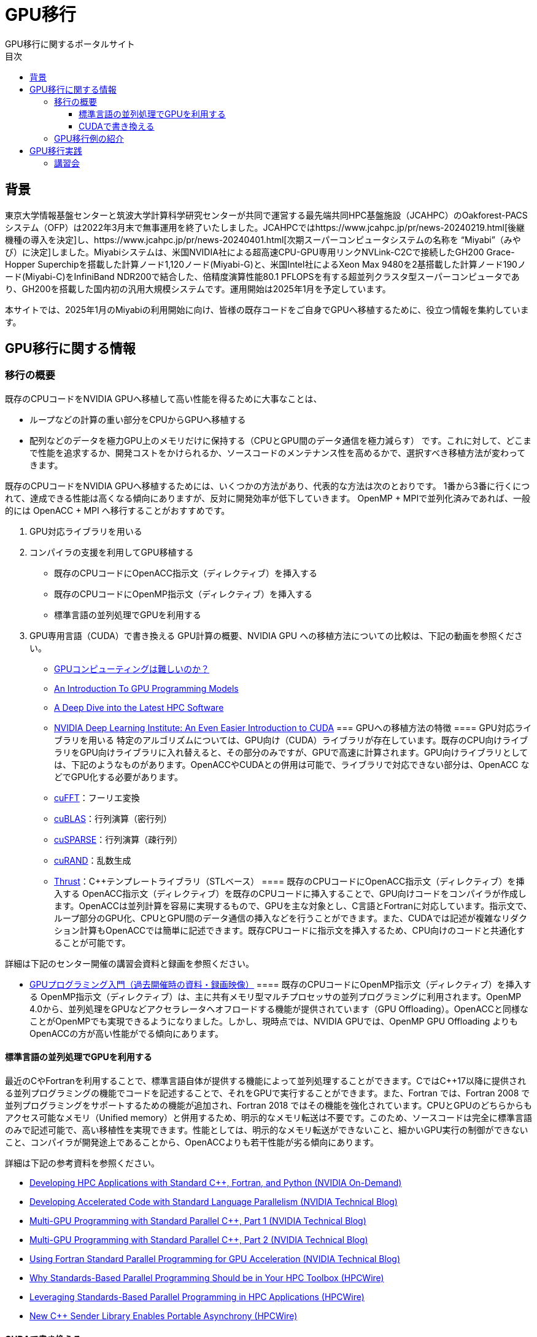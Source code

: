 
= GPU移行
GPU移行に関するポータルサイト
:toc: auto
:toclevels: 4
:toc-title: 目次

== 背景
東京大学情報基盤センターと筑波大学計算科学研究センターが共同で運営する最先端共同HPC基盤施設（JCAHPC）のOakforest-PACSシステム（OFP）は2022年3月末で無事運用を終了いたしました。JCAHPCではhttps://www.jcahpc.jp/pr/news-20240219.html[後継機種の導入を決定]し、https://www.jcahpc.jp/pr/news-20240401.html[次期スーパーコンピュータシステムの名称を “Miyabi”（みやび）に決定]しました。Miyabiシステムは、米国NVIDIA社による超高速CPU-GPU専用リンクNVLink-C2Cで接続したGH200 Grace-Hopper Superchipを搭載した計算ノード1,120ノード(Miyabi-G)と、米国Intel社によるXeon Max 9480を2基搭載した計算ノード190ノード(Miyabi-C)をInfiniBand NDR200で結合した、倍精度演算性能80.1 PFLOPSを有する超並列クラスタ型スーパーコンピュータであり、GH200を搭載した国内初の汎用大規模システムです。運用開始は2025年1月を予定しています。 +

本サイトでは、2025年1月のMiyabiの利用開始に向け、皆様の既存コードをご自身でGPUへ移植するために、役立つ情報を集約しています。

== GPU移行に関する情報
=== 移行の概要
既存のCPUコードをNVIDIA GPUへ移植して高い性能を得るために大事なことは、

* ループなどの計算の重い部分をCPUからGPUへ移植する
* 配列などのデータを極力GPU上のメモリだけに保持する（CPUとGPU間のデータ通信を極力減らす）
です。これに対して、どこまで性能を追求するか、開発コストをかけられるか、ソースコードのメンテナンス性を高めるかで、選択すべき移植方法が変わってきます。 +

既存のCPUコードをNVIDIA GPUへ移植するためには、いくつかの方法があり、代表的な方法は次のとおりです。 1番から3番に行くにつれて、達成できる性能は高くなる傾向にありますが、反対に開発効率が低下していきます。 OpenMP + MPIで並列化済みであれば、一般的には OpenACC + MPI へ移行することがおすすめです。 +

. GPU対応ライブラリを用いる
. コンパイラの支援を利用してGPU移植する
** 既存のCPUコードにOpenACC指示文（ディレクティブ）を挿入する
** 既存のCPUコードにOpenMP指示文（ディレクティブ）を挿入する
** 標準言語の並列処理でGPUを利用する
. GPU専用言語（CUDA）で書き換える
GPU計算の概要、NVIDIA GPU への移植方法についての比較は、下記の動画を参照ください。

* https://www.youtube.com/watch?v=pK-gllheNXE&t=22s[GPUコンピューティングは難しいのか？]
* https://youtu.be/GKXG7OFTLzc?t=461[An Introduction To GPU Programming Models]
* https://www.nvidia.com/en-us/on-demand/session/gtcfall22-a41133/[A Deep Dive into the Latest HPC Software]
* https://learn.nvidia.com/courses/course-detail?course_id=course-v1:DLI+T-AC-01+V1[NVIDIA Deep Learning Institute: An Even Easier Introduction to CUDA]
=== GPUへの移植方法の特徴
==== GPU対応ライブラリを用いる
特定のアルゴリズムについては、GPU向け（CUDA）ライブラリが存在しています。既存のCPU向けライブラリをGPU向けライブラリに入れ替えると、その部分のみですが、GPUで高速に計算されます。GPU向けライブラリとしては、下記のようなものがあります。OpenACCやCUDAとの併用は可能で、ライブラリで対応できない部分は、OpenACC などでGPU化する必要があります。

* https://docs.nvidia.com/cuda/cufft/index.html[cuFFT]：フーリエ変換
* https://docs.nvidia.com/cuda/cublas/index.html[cuBLAS]：行列演算（密行列）
* https://docs.nvidia.com/cuda/cusparse/index.html[cuSPARSE]：行列演算（疎行列）
* https://docs.nvidia.com/cuda/curand/index.html[cuRAND]：乱数生成
* https://docs.nvidia.com/cuda/thrust/index.html[Thrust]：C++テンプレートライブラリ（STLベース）
==== 既存のCPUコードにOpenACC指示文（ディレクティブ）を挿入する
OpenACC指示文（ディレクティブ）を既存のCPUコードに挿入することで、GPU向けコードをコンパイラが作成します。OpenACCは並列計算を容易に実現するもので、GPUを主な対象とし、C言語とFortranに対応しています。指示文で、ループ部分のGPU化、CPUとGPU間のデータ通信の挿入などを行うことができます。また、CUDAでは記述が複雑なリダクション計算もOpenACCでは簡単に記述できます。既存CPUコードに指示文を挿入するため、CPU向けのコードと共通化することが可能です。 +

詳細は下記のセンター開催の講習会資料と録画を参照ください。 +

* https://www.cc.u-tokyo.ac.jp/events/lectures/188/#lecture-doc[GPUプログラミング入門（過去開催時の資料・録画映像）]
==== 既存のCPUコードにOpenMP指示文（ディレクティブ）を挿入する
OpenMP指示文（ディレクティブ）は、主に共有メモリ型マルチプロセッサの並列プログラミングに利用されます。OpenMP 4.0から、並列処理をGPUなどアクセラレータへオフロードする機能が提供されています（GPU Offloading）。OpenACCと同様なことがOpenMPでも実現できるようになりました。しかし、現時点では、NVIDIA GPUでは、OpenMP GPU Offloading よりもOpenACCの方が高い性能がでる傾向にあります。

==== 標準言語の並列処理でGPUを利用する
最近のC++やFortranを利用することで、標準言語自体が提供する機能によって並列処理することができます。C++ではC++17以降に提供される並列プログラミングの機能でコードを記述することで、それをGPUで実行することができます。また、Fortran では、Fortran 2008 で並列プログラミングをサポートするための機能が追加され、Fortran 2018 ではその機能を強化されています。CPUとGPUのどちらからもアクセス可能なメモリ（Unified memory）と併用するため、明示的なメモリ転送は不要です。このため、ソースコードは完全に標準言語のみで記述可能で、高い移植性を実現できます。性能としては、明示的なメモリ転送ができないこと、細かいGPU実行の制御ができないこと、コンパイラが開発途上であることから、OpenACCよりも若干性能が劣る傾向にあります。 +

詳細は下記の参考資料を参照ください。 +

* https://www.nvidia.com/en-us/on-demand/session/gtcfall22-a41087/[Developing HPC Applications with Standard C++, Fortran, and Python (NVIDIA On-Demand)]
* https://developer.nvidia.com/blog/developing-accelerated-code-with-standard-language-parallelism/[Developing Accelerated Code with Standard Language Parallelism (NVIDIA Technical Blog)]
* https://developer.nvidia.com/blog/multi-gpu-programming-with-standard-parallel-c-part-1/[Multi-GPU Programming with Standard Parallel C++, Part 1 (NVIDIA Technical Blog)]
* https://developer.nvidia.com/blog/multi-gpu-programming-with-standard-parallel-c-part-2/[Multi-GPU Programming with Standard Parallel C++, Part 2 (NVIDIA Technical Blog)]
* https://developer.nvidia.com/blog/using-fortran-standard-parallel-programming-for-gpu-acceleration/[Using Fortran Standard Parallel Programming for GPU Acceleration (NVIDIA Technical Blog)]
* https://www.hpcwire.com/2022/09/05/why-standards-based-parallel-programming-should-be-in-your-hpc-toolbox/[Why Standards-Based Parallel Programming Should be in Your HPC Toolbox (HPCWire)]
* https://www.hpcwire.com/2022/10/03/leveraging-standards-based-parallel-programming-in-hpc-applications/[Leveraging Standards-Based Parallel Programming in HPC Applications (HPCWire)]
* https://www.hpcwire.com/2022/12/05/new-c-sender-library-enables-portable-asynchrony/[New C++ Sender Library Enables Portable Asynchrony (HPCWire)]

==== CUDAで書き換える
CUDAはNVIDIA GPU向けの開発環境および言語であり、C++言語を拡張した CUDA C++ と Fortran を拡張した CUDA Fortran があります。ユーザがゼロからGPU向けコードを記述する必要があります。柔軟性が高く、高性能なコードを作成可能ですが、既存のCPUコードからの書き換え量は多く、生産性は高くありません。CUDAコードはCPU向けのコードとは別にメンテナンスする必要があり、コードの保守の観点でもコストが高いです。

=== GPU移行例の紹介
各種GPU化手法での実装例を追加していきます。 +

https://github.com/ymiki-repo/nbody[N体計算]に関しては、コードに加えて性能の情報もまとまっており、どのGPU化手法を用いるかの比較検討にお使いいただけます。 +

https://github.com/kazuya-yamazaki/CG_on_GPU[共役勾配法]に関しては、現時点では専らOpenACCでのコード例を掲載しています。
|===
|実装例|元の言語|OpenACC|OpenMP|標準言語の並列処理|CUDA
|N体計算|C++|OK|OK|OK|OK
|共役勾配法|C・FORTRAN|OK|-|-|-
|===

== GPU移行実践
=== 講習会
東京大学情報基盤センターでは、GPUプログラミングに関する講習会を定期的に開催しております。受講料無料のオンライン講習会であり、過去開催時の資料や録画映像もご参照いただけます。 +

詳細は下記をご参照ください。

* https://www.cc.u-tokyo.ac.jp/events/lectures/188/#lecture-doc[GPUプログラミング入門（過去開催時の資料・録画映像）]
* https://www.cc.u-tokyo.ac.jp/events/lectures/167/#lecture-doc[OpenACCとMPIによるマルチGPUプログラミング入門（過去開催時の資料・録画映像）]
* https://www.cc.u-tokyo.ac.jp/events/lectures/[お試しアカウント付き並列プログラミング講習会]
=== ミニキャンプ
東京大学情報基盤センターでは、既存のCPUシミュレーションコードをCUDA、OpenACC、ライブラリでGPU化したり、既存の単体GPUコードを複数GPUコードにすることなどに取り組む「GPUミニキャンプ」を定期的に開催しております。皆様のCPUコードのGPU移植をサポートするため、2022年12月以降は頻度を増やして開催いたします。本ミニキャンプはZoomによるオンライン開催またはハイブリッド開催を予定しており、受講料は無料です。 +

これまでに参加チームによって取り組まれた課題の例です。 +

* 密度汎関数理論に基づく第一原理電子状態計算ソフトウェアOpenMXのGPU化とベンチマーク
* ⾮静⼒学数値海洋モデルkinacoのGPU化
* FMOプログラムABINIT-MPのGPU対応
* ⼤規模並列有限要素法構造解析ソフトウェアFrontISTRのGPU化
詳細は下記をご参照ください。

* https://www.cc.u-tokyo.ac.jp/events/lectures/223/[GPUミニキャンプ（2024年2月7日、14日）]
* https://www.cc.u-tokyo.ac.jp/events/lectures/[お試しアカウント付き並列プログラミング講習会]
=== GPU移行相談会
東京大学情報基盤センターでは、Miyabiの利用開始に向け、GPU移行に関する様々な疑問をGPU計算に実際に取り組んでいる研究者や技術者（チューター）と直接相談できる相談会を定期的に開催します。

* 既存のCPUコードをGPU化する適切な方法がわからない。
* GPU向けライブラリを紹介してほしい。
* 性能を上げるためのプロファイラの利用方法を聞きたい。
* 複数のGPUを利用した計算方法について相談したい。
* そもそもGPU計算がよくわからない。
など、どんなことでもお気軽にご相談ください。具体的な相談内容がなくても、相談会の様子を知るための参加も歓迎です。 本相談会はZoomによるオンライン開催を予定しており、事前申込制で、参加料は無料です。 +

GPU移行相談会の開催日と相談できるチューターの参加予定は下記サイトをご覧ください。チューターの専門分野によって、相談可能な（得意としている）言語やツールが異なります。参加される回を決める際にご利用ください。なお、チューターの参加予定は随時更新されています。 +

* https://docs.google.com/spreadsheets/u/1/d/e/2PACX-1vR7-akq3aRkdSmhiq7L-Rk34BnqXFU3CRfUDkCu10lEWvwyWkkVz_ob1Q77zMX7184OrvxkFT921Ks5/pubhtml[GPU移行相談会開催日と参加予定チューター]
相談会に参加を希望される方は、下記の参加申込フォームへ必要項目を入力してお申し込みください。

* https://regist.cc.u-tokyo.ac.jp/entry10/form.html[GPU移行相談会 参加申込フォーム]
This page was generated by https://pages.github.com/[GitHub Pages].
